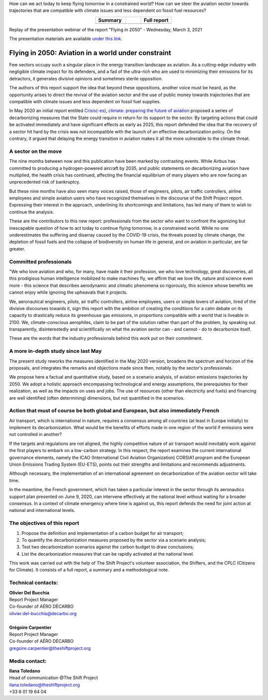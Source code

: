 .. title: Flying in 2050
.. slug: pve2050
.. date: 2022-03-09 14:40:12 UTC+01:00
.. tags: 
.. category: 
.. link: 
.. description: 
.. type: text


.. raw:: html

   <div style="margin-bottom: 10px;">
   <a href="https://theshiftproject.org/en/home/" target="_blank" ><i>The Shift Project</i></a> and the Supaéro Décarbo collective (ancestor of the Aéro Décarbo association) published their new report on decarbonization of the aviation sector, "Flying in 2050: Future of aviation under climate and energy constraints" on Wednesday, March 3, 2021. This report followed the Shift Project's initial work on the subject with the May 2020 publication of "Crisis(-es), climate: preparing the future of aviation."
   </div>

How can we act today to keep flying tomorrow in a constrained world? How can we steer the aviation sector towards trajectories that are compatible with climate issues and less dependent on fossil fuel resources?

.. raw:: html

         <p>
            <a href="https://theshiftproject.org/wp-content/uploads/2021/07/TSP_AVIATION-2050_SYNTHESE_ENG.pdf" target="_blank">Download the summary (10 pages)</a>
         </p>
         <p>
            <a href="/documents/20240610_AD_TSP_PVE2050_EN.pdf" target="_blank">Download the full report (135 pages)</a>
         </p>
         <p>
         <a href="/documents/20240610_PVE2050-Calculations-Scenarios-Aeronautics-Report.xlsx">Download the calculation note </a>
         </p>

.. list-table::
   :widths: 40 20 40
   :align: center

   * - **Summary**
     - 
     - **Full report**
   * - .. raw:: html

         <a href="https://theshiftproject.org/wp-content/uploads/2021/07/TSP_AVIATION-2050_SYNTHESE_ENG.pdf" target="_blank">
            <img src="/images/pve2050-synthese_en.jpg" alt="Cover of the summary of the report Flying in 2050" style="width: 200px; display: block; margin-left: auto; margin-right: auto;" />
         </a>

     -
     - .. raw:: html

         <a href="/documents/20240610_AD_TSP_PVE2050_EN.pdf" target="_blank">
            <img src="/images/pve2050-rapport_en.jpg" alt="Cover of the report Flying in 2050" style="width: 200px; display: block; margin-left: auto; margin-right: auto;" />
         </a>
    
Replay of the presentation webinar of the report "Flying in 2050" - Wednesday, March 3, 2021

.. youtube:: u3nKE14K3fQ
   :align: center

The presentation materials are available `under this link <https://bit.ly/3kVqmlS>`_.


Flying in 2050: Aviation in a world under constraint
####################################################

Few sectors occupy such a singular place in the energy transition landscape as aviation. As a cutting-edge industry with negligible climate impact for its defenders, and a fad of the ultra-rich who are used to minimizing their emissions for its detractors, it generates divisive opinions and sometimes sterile opposition.

The authors of this report support the idea that beyond these oppositions, another voice must be heard, as the opportunity arises to direct the revival of the aviation sector and the use of public money towards trajectories that are compatible with climate issues and less dependent on fossil fuel supplies.

In May 2020 an initial report entitled `Crisis(-es), climate: preparing the future of aviation <https://theshiftproject.org/article/climat-preparer-avenir-aviation-propositions-shift-contreparties/>`_ proposed a series of decarbonizing measures that the State could require in return for its support to the sector. By targeting actions that could be activated immediately and have significant effects as early as 2025, this report defended the idea that the recovery of a sector hit hard by the crisis was not incompatible with the launch of an effective decarbonization policy. On the contrary, it argued that delaying the energy transition in aviation makes it all the more vulnerable to the climate threat.

A sector on the move
********************

The nine months between now and this publication have been marked by contrasting events. While Airbus has committed to producing a hydrogen-powered aircraft by 2035, and public statements on decarbonizing aviation have multiplied, the health crisis has continued, affecting the financial equilibrium of many players who are now facing an unprecedented risk of bankruptcy.

But these nine months have also seen many voices raised, those of engineers, pilots, air traffic controllers, airline employees and simple aviation users who have recognized themselves in the discourse of the Shift Project report. Expressing their interest in the approach, underlining its shortcomings and limitations, has led many of them to wish to continue the analysis.

These are the contributors to this new report: professionals from the sector who want to confront the agonizing but inescapable question of how to act today to continue flying tomorrow, in a constrained world. While no one underestimates the suffering and disarray caused by the COVID-19 crisis, the threats posed by climate change, the depletion of fossil fuels and the collapse of biodiversity on human life in general, and on aviation in particular, are far greater.

Committed professionals
***********************

"We who love aviation and who, for many, have made it their profession, we who love technology, great discoveries, all this prodigious human intelligence mobilized to make machines fly, we affirm that we love life, nature and science even more - this science that describes aerodynamic and climatic phenomena so rigorously, this science whose benefits we cannot enjoy while ignoring the upheavals that it projects.

We, aeronautical engineers, pilots, air traffic controllers, airline employees, users or simple lovers of aviation, tired of the divisive discourses towards it, sign this report with the ambition of creating the conditions for a calm debate on its capacity to drastically reduce its greenhouse gas emissions, in proportions compatible with a world that is liveable in 2100. We, climate-conscious aerophiles, claim to be part of the solution rather than part of the problem, by speaking out transparently, disinterestedly and scientifically on what the aviation sector can - and cannot - do to decarbonize itself.

These are the words that the industry professionals behind this work put on their commitment.

A more in-depth study since last May
************************************

The present study reworks the measures identified in the May 2020 version, broadens the spectrum and horizon of the proposals, and integrates the remarks and objections made since then, notably by the sector's professionals.

We propose here a factual and quantitative study, based on a scenario analysis, of aviation emissions trajectories by 2050. We adopt a holistic approach encompassing technological and energy assumptions, the prerequisites for their realization, as well as the impacts on uses and jobs. The use of resources (other than electricity and fuels) and financing are well identified (often determining) dimensions, but not quantified in the scenarios.

Action that must of course be both global and European, but also immediately French
***********************************************************************************

Air transport, which is international in nature, requires a consensus among all countries (at least in Europe initially) to implement its decarbonization. What would be the benefits of efforts made in one region of the world if emissions were not controlled in another?

If the targets and regulations are not aligned, the highly competitive nature of air transport would inevitably work against the first players to embark on a low-carbon strategy. In this respect, the report examines the current international governance elements, namely the ICAO (International Civil Aviation Organization) CORSIA1 program and the European Union Emissions Trading System (EU-ETS), points out their strengths and limitations and recommends adjustments.

Although necessary, the implementation of an international agreement on decarbonization of the aviation sector will take time.

In the meantime, the French government, which has taken a particular interest in the sector through its aeronautics support plan presented on June 9, 2020, can intervene effectively at the national level without waiting for a broader consensus. In a context of climate emergency where time is against us, this report defends the need for joint action at national and international levels.

The objectives of this report
*****************************

#. Propose the definition and implementation of a carbon budget for air transport;
#. To quantify the decarbonization measures proposed by the sector via a scenario analysis;
#. Test two decarbonization scenarios against the carbon budget to draw conclusions;
#. List the decarbonization measures that can be rapidly activated at the national level.

This work was carried out with the help of The Shift Project's volunteer association, the Shifters, and the CPLC (Citizens for Climate). It consists of a full report, a summary and a methodological note.

Technical contacts:
*******************

| **Olivier Del Bucchia**
| Report Project Manager
| Co-founder of AÉRO DÉCARBO
| `olivier.del-bucchia@decarbo.org <mailto:olivier.del-bucchia@decarbo.org>`_
| 
| **Grégoire Carpentier**
| Report Project Manager
| Co-founder of AÉRO DÉCARBO
| `gregoire.carpentier@theshiftproject.org <mailto:gregoire.carpentier@theshiftproject.org>`_

Media contact:
**************

| **Ilana Toledano**
| Head of communication @The Shift Project
| `ilana.toledano@theshiftproject.org <mailto:ilana.toledano@theshiftproject.org>`_ 
| +33 6 01 19 64 04
